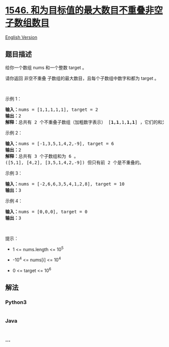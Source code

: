 * [[https://leetcode-cn.com/problems/maximum-number-of-non-overlapping-subarrays-with-sum-equals-target][1546.
和为目标值的最大数目不重叠非空子数组数目]]
  :PROPERTIES:
  :CUSTOM_ID: 和为目标值的最大数目不重叠非空子数组数目
  :END:
[[./solution/1500-1599/1546.Maximum Number of Non-Overlapping Subarrays With Sum Equals Target/README_EN.org][English
Version]]

** 题目描述
   :PROPERTIES:
   :CUSTOM_ID: 题目描述
   :END:

#+begin_html
  <!-- 这里写题目描述 -->
#+end_html

#+begin_html
  <p>
#+end_html

给你一个数组 nums 和一个整数 target 。

#+begin_html
  </p>
#+end_html

#+begin_html
  <p>
#+end_html

请你返回 非空不重叠 子数组的最大数目，且每个子数组中数字和都为 target 。

#+begin_html
  </p>
#+end_html

#+begin_html
  <p>
#+end_html

 

#+begin_html
  </p>
#+end_html

#+begin_html
  <p>
#+end_html

示例 1：

#+begin_html
  </p>
#+end_html

#+begin_html
  <pre><strong>输入：</strong>nums = [1,1,1,1,1], target = 2
  <strong>输出：</strong>2
  <strong>解释：</strong>总共有 2 个不重叠子数组（加粗数字表示） [<strong>1,1</strong>,1,<strong>1,1</strong>] ，它们的和为目标值 2 。
  </pre>
#+end_html

#+begin_html
  <p>
#+end_html

示例 2：

#+begin_html
  </p>
#+end_html

#+begin_html
  <pre><strong>输入：</strong>nums = [-1,3,5,1,4,2,-9], target = 6
  <strong>输出：</strong>2
  <strong>解释：</strong>总共有 3 个子数组和为 6 。
  ([5,1], [4,2], [3,5,1,4,2,-9]) 但只有前 2 个是不重叠的。</pre>
#+end_html

#+begin_html
  <p>
#+end_html

示例 3：

#+begin_html
  </p>
#+end_html

#+begin_html
  <pre><strong>输入：</strong>nums = [-2,6,6,3,5,4,1,2,8], target = 10
  <strong>输出：</strong>3
  </pre>
#+end_html

#+begin_html
  <p>
#+end_html

示例 4：

#+begin_html
  </p>
#+end_html

#+begin_html
  <pre><strong>输入：</strong>nums = [0,0,0], target = 0
  <strong>输出：</strong>3
  </pre>
#+end_html

#+begin_html
  <p>
#+end_html

 

#+begin_html
  </p>
#+end_html

#+begin_html
  <p>
#+end_html

提示：

#+begin_html
  </p>
#+end_html

#+begin_html
  <ul>
#+end_html

#+begin_html
  <li>
#+end_html

1 <= nums.length <= 10^5

#+begin_html
  </li>
#+end_html

#+begin_html
  <li>
#+end_html

-10^4 <= nums[i] <= 10^4

#+begin_html
  </li>
#+end_html

#+begin_html
  <li>
#+end_html

0 <= target <= 10^6

#+begin_html
  </li>
#+end_html

#+begin_html
  </ul>
#+end_html

** 解法
   :PROPERTIES:
   :CUSTOM_ID: 解法
   :END:

#+begin_html
  <!-- 这里可写通用的实现逻辑 -->
#+end_html

#+begin_html
  <!-- tabs:start -->
#+end_html

*** *Python3*
    :PROPERTIES:
    :CUSTOM_ID: python3
    :END:

#+begin_html
  <!-- 这里可写当前语言的特殊实现逻辑 -->
#+end_html

#+begin_src python
#+end_src

*** *Java*
    :PROPERTIES:
    :CUSTOM_ID: java
    :END:

#+begin_html
  <!-- 这里可写当前语言的特殊实现逻辑 -->
#+end_html

#+begin_src java
#+end_src

*** *...*
    :PROPERTIES:
    :CUSTOM_ID: section
    :END:
#+begin_example
#+end_example

#+begin_html
  <!-- tabs:end -->
#+end_html
